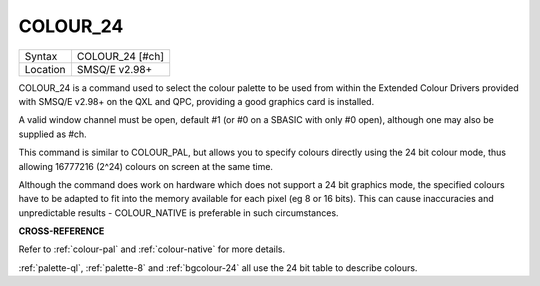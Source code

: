 ..  _colour-24:

COLOUR\_24
==========

+----------+-------------------------------------------------------------------+
| Syntax   |  COLOUR\_24 [#ch]                                                 |
+----------+-------------------------------------------------------------------+
| Location |  SMSQ/E v2.98+                                                    |
+----------+-------------------------------------------------------------------+

COLOUR\_24 is a command used to select the colour palette to be used
from within the Extended Colour Drivers provided with SMSQ/E v2.98+ on
the QXL and QPC, providing a good graphics card is installed.

A valid window channel must be open, default #1 (or #0 on a SBASIC with
only #0 open), although one may also be supplied as #ch.

This command is similar to COLOUR\_PAL, but allows you to specify
colours directly using the 24 bit colour mode, thus allowing 16777216
(2^24) colours on screen at the same time.

Although the command does work on hardware which does not support a 24
bit graphics mode, the specified colours have to be adapted to fit into
the memory available for each pixel (eg 8 or 16 bits). This can cause
inaccuracies and unpredictable results - COLOUR\_NATIVE is preferable in
such circumstances.

**CROSS-REFERENCE**

Refer to :ref:`colour-pal` and
:ref:`colour-native` for more details.

:ref:`palette-ql`,
:ref:`palette-8` and
:ref:`bgcolour-24` all use the 24 bit table
to describe colours.

